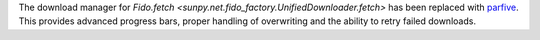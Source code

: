 The download manager for `Fido.fetch <sunpy.net.fido_factory.UnifiedDownloader.fetch>` has been replaced with
`parfive <https://parfive.readthedocs.io/en/latest/>`__. This provides advanced
progress bars, proper handling of overwriting and the ability to retry failed
downloads.
